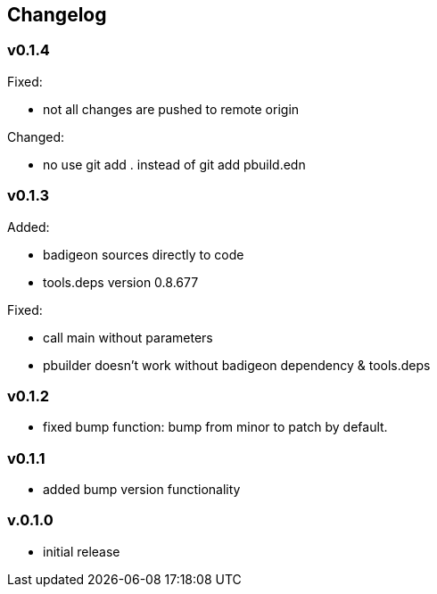 == Changelog

=== v0.1.4

Fixed:

* not all changes are pushed to remote origin

Changed:

* no use git add . instead of git add pbuild.edn

=== v0.1.3

Added:

* badigeon sources directly to code
* tools.deps version 0.8.677

Fixed:

* call main without parameters
* pbuilder doesn't work without badigeon dependency & tools.deps

=== v0.1.2

* fixed bump function: bump from minor to patch by default.

=== v0.1.1

* added bump version functionality

=== v.0.1.0

* initial release
